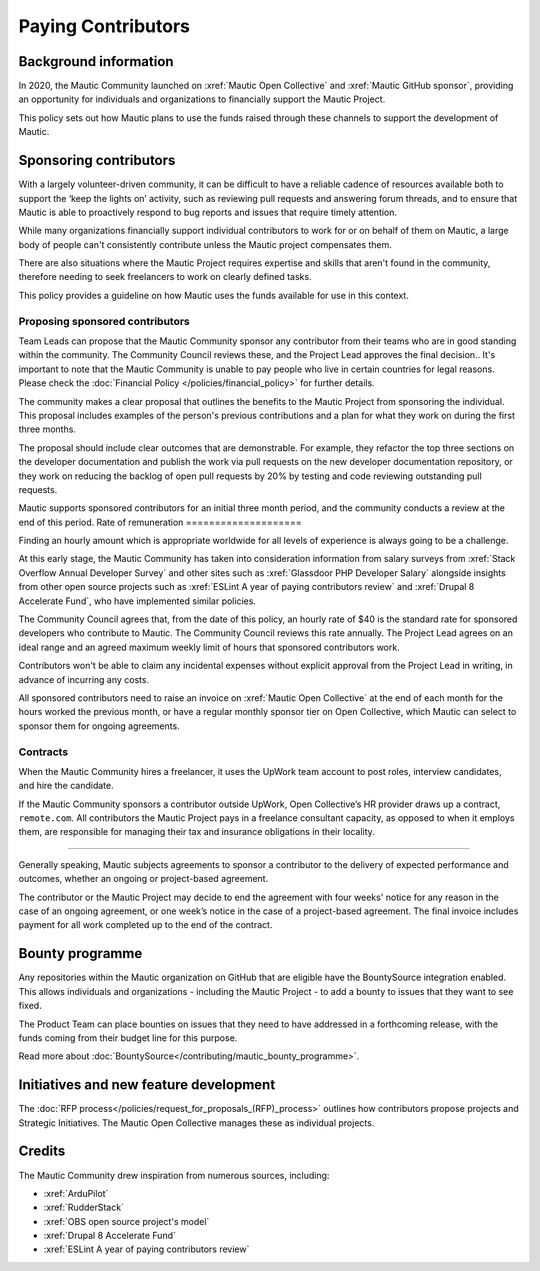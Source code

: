 Paying Contributors
###################

Background information
**********************

In 2020, the Mautic Community launched on :xref:`Mautic Open Collective` and :xref:`Mautic GitHub sponsor`, providing an opportunity for individuals and organizations to financially support the Mautic Project.

This policy sets out how Mautic plans to use the funds raised through these channels to support the development of Mautic.

Sponsoring contributors
***********************

With a largely volunteer-driven community, it can be difficult to have a reliable cadence of resources available both to support the ‘keep the lights on’ activity, such as reviewing pull requests and answering forum threads, and to ensure that Mautic is able to proactively respond to bug reports and issues that require timely attention.

While many organizations financially support individual contributors to work for or on behalf of them on Mautic, a large body of people can't consistently contribute unless the Mautic project compensates them.

There are also situations where the Mautic Project requires expertise and skills that aren't found in the community, therefore needing to seek freelancers to work on clearly defined tasks.

This policy provides a guideline on how Mautic uses the funds available for use in this context.

Proposing sponsored contributors
================================

Team Leads can propose that the Mautic Community sponsor any contributor from their teams who are in good standing within the community. The Community Council reviews these, and the Project Lead approves the final decision.. It's important to note that the Mautic Community is unable to pay people who live in certain countries for legal reasons. Please check the :doc:`Financial Policy </policies/financial_policy>` for further details.

The community makes a clear proposal that outlines the benefits to the Mautic Project from sponsoring the individual. This proposal includes examples of the person's previous contributions and a plan for what they work on during the first three months.

The proposal should include clear outcomes that are demonstrable. For example, they refactor the top three sections on the developer documentation and publish the work via pull requests on the new developer documentation repository, or they work on reducing the backlog of open pull requests by 20% by testing and code reviewing outstanding pull requests.

Mautic supports sponsored contributors for an initial three month period, and the community conducts a review at the end of this period.
Rate of remuneration
====================

Finding an hourly amount which is appropriate worldwide for all levels of experience is always going to be a challenge. 

At this early stage, the Mautic Community has taken into consideration information from salary surveys from :xref:`Stack Overflow Annual Developer Survey` and other sites such as :xref:`Glassdoor PHP Developer Salary` alongside insights from other open source projects such as :xref:`ESLint A year of paying contributors review` and :xref:`Drupal 8 Accelerate Fund`, who have implemented similar policies.
 
The Community Council agrees that, from the date of this policy, an hourly rate of $40 is the standard rate for sponsored developers who contribute to Mautic. The Community Council reviews this rate annually. The Project Lead agrees on an ideal range and an agreed maximum weekly limit of hours that sponsored contributors work.

Contributors won't be able to claim any incidental expenses without explicit approval from the Project Lead in writing, in advance of incurring any costs.

All sponsored contributors need to raise an invoice on :xref:`Mautic Open Collective` at the end of each month for the hours worked the previous month, or have a regular monthly sponsor tier on Open Collective, which Mautic can select to sponsor them for ongoing agreements.

Contracts
=========

When the Mautic Community hires a freelancer, it uses the UpWork team account to post roles, interview candidates, and hire the candidate.

If the Mautic Community sponsors a contributor outside UpWork, Open Collective’s HR provider draws up a contract, ``remote.com``. All contributors the Mautic Project pays in a freelance consultant capacity, as opposed to when it employs them, are responsible for managing their tax and insurance obligations in their locality.

========================

Generally speaking, Mautic subjects agreements to sponsor a contributor to the delivery of expected performance and outcomes, whether an ongoing or project-based agreement. 

The contributor or the Mautic Project may decide to end the agreement with four weeks' notice for any reason in the case of an ongoing agreement, or one week’s notice in the case of a project-based agreement. The final invoice includes payment for all work completed up to the end of the contract.

Bounty programme
****************

Any repositories within the Mautic organization on GitHub that are eligible have the BountySource integration enabled. This allows individuals and organizations - including the Mautic Project - to add a bounty to issues that they want to see fixed.

The Product Team can place bounties on issues that they need to have addressed in a forthcoming release, with the funds coming from their budget line for this purpose.

Read more about :doc:`BountySource</contributing/mautic_bounty_programme>`.

Initiatives and new feature development
***************************************

.. vale off

The :doc:`RFP process</policies/request_for_proposals_(RFP)_process>` outlines how contributors propose projects and Strategic Initiatives. The Mautic Open Collective manages these as individual projects.

.. vale on

Credits
*******

The Mautic Community drew inspiration from numerous sources, including:

* :xref:`ArduPilot`
* :xref:`RudderStack`
* :xref:`OBS open source project's model`
* :xref:`Drupal 8 Accelerate Fund`
* :xref:`ESLint A year of paying contributors review`